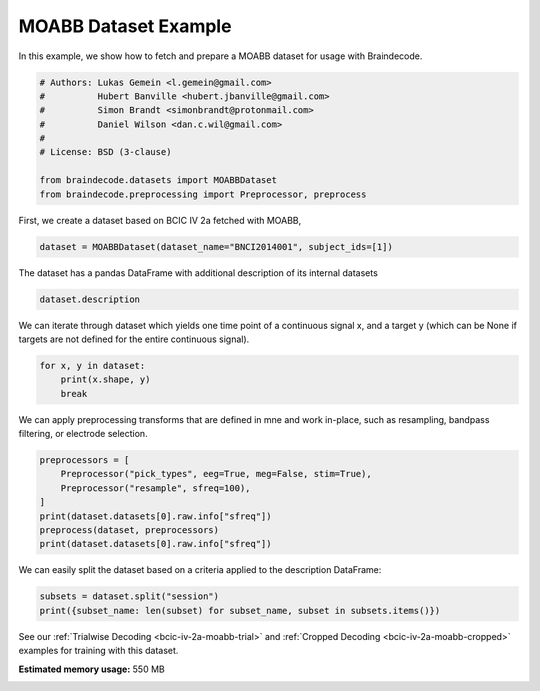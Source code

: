 
.. DO NOT EDIT.
.. THIS FILE WAS AUTOMATICALLY GENERATED BY SPHINX-GALLERY.
.. TO MAKE CHANGES, EDIT THE SOURCE PYTHON FILE:
.. "auto_examples/datasets_io/plot_moabb_dataset_example.py"
.. LINE NUMBERS ARE GIVEN BELOW.

.. only:: html

    .. note::
        :class: sphx-glr-download-link-note

        :ref:`Go to the end <sphx_glr_download_auto_examples_datasets_io_plot_moabb_dataset_example.py>`
        to download the full example code.

.. rst-class:: sphx-glr-example-title

.. _sphx_glr_auto_examples_datasets_io_plot_moabb_dataset_example.py:

.. _moabb-dataset-example:

MOABB Dataset Example
========================

In this example, we show how to fetch and prepare a MOABB dataset for usage
with Braindecode.

.. GENERATED FROM PYTHON SOURCE LINES 9-20

.. code-block:: Python


    # Authors: Lukas Gemein <l.gemein@gmail.com>
    #          Hubert Banville <hubert.jbanville@gmail.com>
    #          Simon Brandt <simonbrandt@protonmail.com>
    #          Daniel Wilson <dan.c.wil@gmail.com>
    #
    # License: BSD (3-clause)

    from braindecode.datasets import MOABBDataset
    from braindecode.preprocessing import Preprocessor, preprocess








.. GENERATED FROM PYTHON SOURCE LINES 21-22

First, we create a dataset based on BCIC IV 2a fetched with MOABB,

.. GENERATED FROM PYTHON SOURCE LINES 22-24

.. code-block:: Python

    dataset = MOABBDataset(dataset_name="BNCI2014001", subject_ids=[1])





.. rst-class:: sphx-glr-script-out

 .. code-block:: none

    BNCI2014001 has been renamed to BNCI2014_001. BNCI2014001 will be removed in version 1.1.
    The dataset class name 'BNCI2014001' must be an abbreviation of its code 'BNCI2014-001'. See moabb.datasets.base.is_abbrev for more information.




.. GENERATED FROM PYTHON SOURCE LINES 25-26

The dataset has a pandas DataFrame with additional description of its internal datasets

.. GENERATED FROM PYTHON SOURCE LINES 26-28

.. code-block:: Python

    dataset.description






.. raw:: html

    <div class="output_subarea output_html rendered_html output_result">
    <div>
    <style scoped>
        .dataframe tbody tr th:only-of-type {
            vertical-align: middle;
        }

        .dataframe tbody tr th {
            vertical-align: top;
        }

        .dataframe thead th {
            text-align: right;
        }
    </style>
    <table border="1" class="dataframe">
      <thead>
        <tr style="text-align: right;">
          <th></th>
          <th>subject</th>
          <th>session</th>
          <th>run</th>
        </tr>
      </thead>
      <tbody>
        <tr>
          <th>0</th>
          <td>1</td>
          <td>0train</td>
          <td>0</td>
        </tr>
        <tr>
          <th>1</th>
          <td>1</td>
          <td>0train</td>
          <td>1</td>
        </tr>
        <tr>
          <th>2</th>
          <td>1</td>
          <td>0train</td>
          <td>2</td>
        </tr>
        <tr>
          <th>3</th>
          <td>1</td>
          <td>0train</td>
          <td>3</td>
        </tr>
        <tr>
          <th>4</th>
          <td>1</td>
          <td>0train</td>
          <td>4</td>
        </tr>
        <tr>
          <th>5</th>
          <td>1</td>
          <td>0train</td>
          <td>5</td>
        </tr>
        <tr>
          <th>6</th>
          <td>1</td>
          <td>1test</td>
          <td>0</td>
        </tr>
        <tr>
          <th>7</th>
          <td>1</td>
          <td>1test</td>
          <td>1</td>
        </tr>
        <tr>
          <th>8</th>
          <td>1</td>
          <td>1test</td>
          <td>2</td>
        </tr>
        <tr>
          <th>9</th>
          <td>1</td>
          <td>1test</td>
          <td>3</td>
        </tr>
        <tr>
          <th>10</th>
          <td>1</td>
          <td>1test</td>
          <td>4</td>
        </tr>
        <tr>
          <th>11</th>
          <td>1</td>
          <td>1test</td>
          <td>5</td>
        </tr>
      </tbody>
    </table>
    </div>
    </div>
    <br />
    <br />

.. GENERATED FROM PYTHON SOURCE LINES 29-32

We can iterate through dataset which yields one time point of a continuous signal x,
and a target y (which can be None if targets are not defined for the entire
continuous signal).

.. GENERATED FROM PYTHON SOURCE LINES 32-36

.. code-block:: Python

    for x, y in dataset:
        print(x.shape, y)
        break





.. rst-class:: sphx-glr-script-out

 .. code-block:: none

    (26, 1) None




.. GENERATED FROM PYTHON SOURCE LINES 37-39

We can apply preprocessing transforms that are defined in mne and work
in-place, such as resampling, bandpass filtering, or electrode selection.

.. GENERATED FROM PYTHON SOURCE LINES 39-47

.. code-block:: Python

    preprocessors = [
        Preprocessor("pick_types", eeg=True, meg=False, stim=True),
        Preprocessor("resample", sfreq=100),
    ]
    print(dataset.datasets[0].raw.info["sfreq"])
    preprocess(dataset, preprocessors)
    print(dataset.datasets[0].raw.info["sfreq"])





.. rst-class:: sphx-glr-script-out

 .. code-block:: none

    250.0
    NOTE: pick_types() is a legacy function. New code should use inst.pick(...).
    Finding events on: stim
    48 events found on stim channel stim
    Event IDs: [1 2 3 4]
    Finding events on: stim
    48 events found on stim channel stim
    Event IDs: [1 2 3 4]
    NOTE: pick_types() is a legacy function. New code should use inst.pick(...).
    Finding events on: stim
    48 events found on stim channel stim
    Event IDs: [1 2 3 4]
    Finding events on: stim
    48 events found on stim channel stim
    Event IDs: [1 2 3 4]
    NOTE: pick_types() is a legacy function. New code should use inst.pick(...).
    Finding events on: stim
    48 events found on stim channel stim
    Event IDs: [1 2 3 4]
    Finding events on: stim
    48 events found on stim channel stim
    Event IDs: [1 2 3 4]
    NOTE: pick_types() is a legacy function. New code should use inst.pick(...).
    Finding events on: stim
    48 events found on stim channel stim
    Event IDs: [1 2 3 4]
    Finding events on: stim
    48 events found on stim channel stim
    Event IDs: [1 2 3 4]
    NOTE: pick_types() is a legacy function. New code should use inst.pick(...).
    Finding events on: stim
    48 events found on stim channel stim
    Event IDs: [1 2 3 4]
    Finding events on: stim
    48 events found on stim channel stim
    Event IDs: [1 2 3 4]
    NOTE: pick_types() is a legacy function. New code should use inst.pick(...).
    Finding events on: stim
    48 events found on stim channel stim
    Event IDs: [1 2 3 4]
    Finding events on: stim
    48 events found on stim channel stim
    Event IDs: [1 2 3 4]
    NOTE: pick_types() is a legacy function. New code should use inst.pick(...).
    Finding events on: stim
    48 events found on stim channel stim
    Event IDs: [1 2 3 4]
    Finding events on: stim
    48 events found on stim channel stim
    Event IDs: [1 2 3 4]
    NOTE: pick_types() is a legacy function. New code should use inst.pick(...).
    Finding events on: stim
    48 events found on stim channel stim
    Event IDs: [1 2 3 4]
    Finding events on: stim
    48 events found on stim channel stim
    Event IDs: [1 2 3 4]
    NOTE: pick_types() is a legacy function. New code should use inst.pick(...).
    Finding events on: stim
    48 events found on stim channel stim
    Event IDs: [1 2 3 4]
    Finding events on: stim
    48 events found on stim channel stim
    Event IDs: [1 2 3 4]
    NOTE: pick_types() is a legacy function. New code should use inst.pick(...).
    Finding events on: stim
    48 events found on stim channel stim
    Event IDs: [1 2 3 4]
    Finding events on: stim
    48 events found on stim channel stim
    Event IDs: [1 2 3 4]
    NOTE: pick_types() is a legacy function. New code should use inst.pick(...).
    Finding events on: stim
    48 events found on stim channel stim
    Event IDs: [1 2 3 4]
    Finding events on: stim
    48 events found on stim channel stim
    Event IDs: [1 2 3 4]
    NOTE: pick_types() is a legacy function. New code should use inst.pick(...).
    Finding events on: stim
    48 events found on stim channel stim
    Event IDs: [1 2 3 4]
    Finding events on: stim
    48 events found on stim channel stim
    Event IDs: [1 2 3 4]
    100.0




.. GENERATED FROM PYTHON SOURCE LINES 48-50

We can easily split the dataset based on a criteria applied to the description
DataFrame:

.. GENERATED FROM PYTHON SOURCE LINES 50-53

.. code-block:: Python

    subsets = dataset.split("session")
    print({subset_name: len(subset) for subset_name, subset in subsets.items()})





.. rst-class:: sphx-glr-script-out

 .. code-block:: none

    {'0train': 232164, '1test': 232164}




.. GENERATED FROM PYTHON SOURCE LINES 54-57

See our :ref:`Trialwise Decoding <bcic-iv-2a-moabb-trial>` and
:ref:`Cropped Decoding <bcic-iv-2a-moabb-cropped>` examples for
training with this dataset.


.. rst-class:: sphx-glr-timing

   **Total running time of the script:** (0 minutes 12.379 seconds)

**Estimated memory usage:**  550 MB


.. _sphx_glr_download_auto_examples_datasets_io_plot_moabb_dataset_example.py:

.. only:: html

  .. container:: sphx-glr-footer sphx-glr-footer-example

    .. container:: sphx-glr-download sphx-glr-download-jupyter

      :download:`Download Jupyter notebook: plot_moabb_dataset_example.ipynb <plot_moabb_dataset_example.ipynb>`

    .. container:: sphx-glr-download sphx-glr-download-python

      :download:`Download Python source code: plot_moabb_dataset_example.py <plot_moabb_dataset_example.py>`

    .. container:: sphx-glr-download sphx-glr-download-zip

      :download:`Download zipped: plot_moabb_dataset_example.zip <plot_moabb_dataset_example.zip>`


.. only:: html

 .. rst-class:: sphx-glr-signature

    `Gallery generated by Sphinx-Gallery <https://sphinx-gallery.github.io>`_
